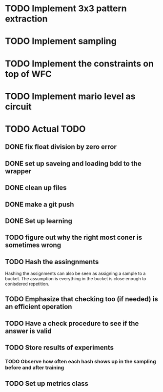 * TODO Implement 3x3 pattern extraction
SCHEDULED: <2024-02-19 Mon>
* TODO Implement sampling
SCHEDULED: <2024-02-19 Mon>
* TODO Implement the constraints on top of WFC
SCHEDULED: <2024-02-20 Tue>
* TODO Implement mario level as circuit
SCHEDULED: <2024-02-21 Wed>


* TODO Actual TODO
** DONE fix float division by zero error
** DONE set up saveing and loading bdd to the wrapper
** DONE clean up files
** DONE make a git push
** DONE Set up learning
** TODO figure out why the right most coner is sometimes wrong
** TODO Hash the assingnments
Hashing the assignments can also be seen as assigning a sample to a bucket. The assumption is everything in the bucket is close enough to conisdered repetition.
** TODO Emphasize that checking too (if needed) is an efficient operation 
** TODO Have a check procedure to see if the answer is valid
** TODO Store results of experiments
*** TODO Observe how often each hash shows up in the sampling before and after training
** TODO Set up metrics class

